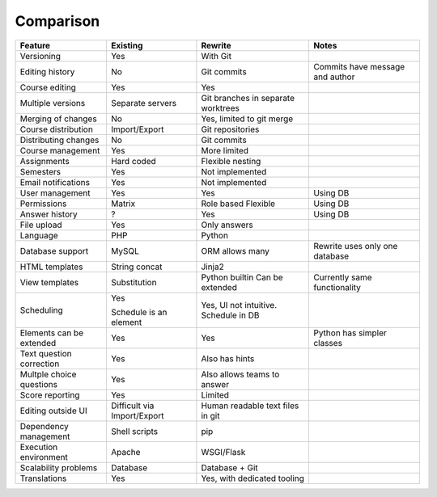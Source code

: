 Comparison
----------

========================= ============= =================== ===================
Feature                   Existing      Rewrite             Notes
========================= ============= =================== ===================
Versioning                Yes           With Git
Editing history           No            Git commits         Commits have
                                                            message and author
Course editing            Yes           Yes
Multiple versions         Separate      Git branches in
                          servers       separate
                                        worktrees
Merging of changes        No            Yes, limited to
                                        git merge
Course distribution       Import/Export Git repositories
Distributing changes      No            Git commits
Course management         Yes           More limited
Assignments               Hard coded    Flexible nesting
Semesters                 Yes           Not implemented
Email notifications       Yes           Not implemented
User management           Yes           Yes                 Using DB
Permissions               Matrix        Role based          Using DB
                                        Flexible
Answer history            ?             Yes                 Using DB
File upload               Yes           Only answers
Language                  PHP           Python
Database support          MySQL         ORM allows many     Rewrite uses
                                                            only one database
HTML templates            String concat Jinja2
View templates            Substitution  Python builtin      Currently same
                                        Can be extended     functionality
Scheduling                Yes           Yes, UI not
                                        intuitive.
                          Schedule is   Schedule in DB
                          an element
Elements can be extended  Yes           Yes                 Python has simpler
                                                            classes
Text question correction  Yes           Also has hints
Multple choice questions  Yes           Also allows teams
                                        to answer
Score reporting           Yes           Limited
Editing outside UI        Difficult via Human readable
                          Import/Export text files in git
Dependency management     Shell scripts pip
Execution environment     Apache        WSGI/Flask
Scalability problems      Database      Database + Git
Translations              Yes           Yes, with dedicated
                                        tooling
========================= ============= =================== ===================
